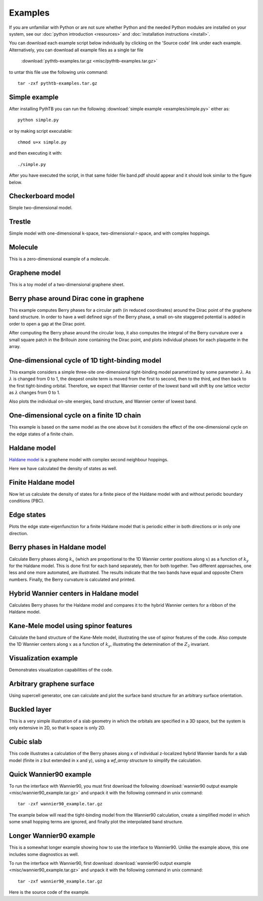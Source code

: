 Examples
========

If you are unfamiliar with Python or are not sure whether Python and
the needed Python modules are installed on your system, see our
:doc:`python introduction <resources>` and :doc:`installation
instructions <install>`.

You can download each example script below indvidually by clicking on
the 'Source code' link under each example.  Alternatively, you can 
download all example files as a single tar file

   :download:`pythtb-examples.tar.gz <misc/pythtb-examples.tar.gz>`

to untar this file use the following unix command::

        tar -zxf pythtb-examples.tar.gz

.. _simple-example:

Simple example
--------------

After installing PythTB you can run the following :download:`simple example
<examples/simple.py>` either as::

    python simple.py

or by making script executable::

    chmod u+x simple.py

and then executing it with::

    ./simple.py
    
After you have executed the script, in that same folder file band.pdf
should appear and it should look similar to the figure below. 

.. plot :: examples/simple.py
   :include-source:

.. _checkerboard-example:

Checkerboard model
------------------

Simple two-dimensional model.

.. plot :: examples/checkerboard.py
   :include-source:

.. _trestle-example:

Trestle
-------

Simple model with one-dimensional k-space, two-dimensional r-space,
and with complex hoppings.

.. plot :: examples/trestle.py
   :include-source:

.. _0dim-example:

Molecule
--------

This is a zero-dimensional example of a molecule.

.. plot:: examples/0dim.py
   :include-source:

.. _graphene-example:   

Graphene model
--------------

This is a toy model of a two-dimensional graphene sheet.

.. plot :: examples/graphene.py
   :include-source:
  
.. _cone-example:

Berry phase around Dirac cone in graphene
-----------------------------------------

This example computes Berry phases for a circular path (in reduced
coordinates) around the Dirac point of the graphene band structure. In
order to have a well defined sign of the Berry phase, a small on-site
staggered potential is added in order to open a gap at the Dirac point.

After computing the Berry phase around the circular loop, it also computes
the integral of the Berry curvature over a small square patch in the
Brillouin zone containing the Dirac point, and plots individual phases
for each plaquette in the array.

.. plot :: examples/cone.py
   :include-source:

.. _3site_cycle-example:

One-dimensional cycle of 1D tight-binding model
-----------------------------------------------

This example considers a simple three-site one-dimensional tight-binding
model parametrized by some parameter :math:`\lambda`. As :math:`\lambda`
is changed from 0 to 1, the deepest onsite term is moved from the first
to second, then to the third, and then back to the first tight-binding
orbital. Therefore, we expect that Wannier center of the lowest band will
shift by one lattice vector as :math:`\lambda` changes from 0 to 1.

Also plots the individual on-site energies, band structure, and Wannier
center of lowest band.

.. plot :: examples/3site_cycle.py
   :include-source:


.. _3site_cycle_fin-example:

One-dimensional cycle on a finite 1D chain
------------------------------------------

This example is based on the same model as the one above but it
considers the effect of the one-dimensional cycle on the edge states
of a finite chain.

.. plot :: examples/3site_cycle_fin.py
   :include-source:


.. _haldane-example: 

Haldane model
-------------

`Haldane model <http://link.aps.org/doi/10.1103/PhysRevLett.61.2015>`_
is a graphene model with complex second neighbour hoppings.

Here we have calculated the density of states as well.

.. plot :: examples/haldane.py
   :include-source:

.. _haldane_fin-example:   

Finite Haldane model
--------------------

Now let us calculate the density of states for a finite piece of the Haldane
model with and without periodic boundary conditions (PBC).

.. plot :: examples/haldane_fin.py
   :include-source:

.. _edge-example:

Edge states
-----------

Plots the edge state-eigenfunction for a finite Haldane model that
is periodic either in both directions or in only one direction.

.. plot :: examples/edge.py
   :include-source:

.. _haldane_bp-example:

Berry phases in Haldane model
-----------------------------

Calculate Berry phases along :math:`k_x` (which are proportional
to the 1D Wannier center positions along :math:`x`) as a function
of :math:`k_y` for the Haldane model.  This is done first for each
band separately, then for both together.  Two different approaches,
one less and one more automated, are illustrated.  The results
indicate that the two bands have equal and opposite Chern
numbers. Finally, the Berry curvature is calculated and printed.

.. plot :: examples/haldane_bp.py
   :include-source:

.. _haldane_hwf-example:

Hybrid Wannier centers in Haldane model
---------------------------------------

Calculates Berry phases for the Haldane model and compares it to the
hybrid Wannier centers for a ribbon of the Haldane model.

.. plot :: examples/haldane_hwf.py
   :include-source:



.. _kane_mele-example:

Kane-Mele model using spinor features
-------------------------------------

Calculate the band structure of the Kane-Mele model, illustrating
the use of spinor features of the code.  Also compute the 1D
Wannier centers along :math:`x` as a function of :math:`k_y`,
illustrating the determination of the :math:`Z_2` invariant.

.. plot :: examples/kane_mele.py
   :include-source:


.. _visualize-example:

Visualization example
---------------------

Demonstrates visualization capabilities of the code.

.. plot :: examples/visualize.py
   :include-source:

   
.. _supercell:

Arbitrary graphene surface
--------------------------

Using supercell generator, one can calculate and plot the
surface band structure for an arbitrary surface orientation.

.. plot :: examples/supercell.py
   :include-source:


.. _buckled_layer:

Buckled layer
-------------

This is a very simple illustration of a slab geometry in which
the orbitals are specified in a 3D space, but the system is only
extensive in 2D, so that k-space is only 2D.

.. plot :: examples/buckled_layer.py
   :include-source:


.. _cubic_slab:

Cubic slab
----------

This code illustrates a calculation of the Berry phases along x
of individual z-localized hybrid Wannier bands for a slab model
(finite in z but extended in x and y), using a *wf_array* structure
to simplify the calculation.

.. plot :: examples/cubic_slab.py
   :include-source:



.. _w90_quick:

Quick Wannier90 example
-----------------------

To run the interface with Wannier90, you must first download the
following :download:`wannier90 output example
<misc/wannier90_example.tar.gz>` and unpack it with the following
command in unix command::

        tar -zxf wannier90_example.tar.gz

The example below will read the tight-binding model from the Wannier90
calculation, create a simplified model in which some small hopping
terms are ignored, and finally plot the interpolated band structure.

.. plot :: examples/w90_quick.py
   :include-source:


.. _w90_long:

Longer Wannier90 example
------------------------

This is a somewhat longer example showing how to use the interface to
Wannier90.  Unlike the example above, this one includes some
diagnostics as well.

To run the interface with Wannier90, first download
:download:`wannier90 output example <misc/wannier90_example.tar.gz>`
and unpack it with the following command in unix command::

        tar -zxf wannier90_example.tar.gz

Here is the source code of the example.

.. plot :: examples/w90.py
   :include-source:
